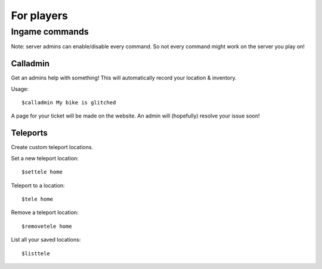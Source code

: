 For players
************


Ingame commands
================

Note: server admins can enable/disable every command. So not every command might work on the server you play on!

Calladmin
^^^^^^^^^^

Get an admins help with something! This will automatically record your location & inventory.


Usage::

    $calladmin My bike is glitched

A page for your ticket will be made on the website. An admin will (hopefully) resolve your issue soon!

Teleports
^^^^^^^^^^

Create custom teleport locations.

Set a new teleport location::

    $settele home

Teleport to a location::

    $tele home

Remove a teleport location::

    $removetele home

List all your saved locations::

    $listtele

